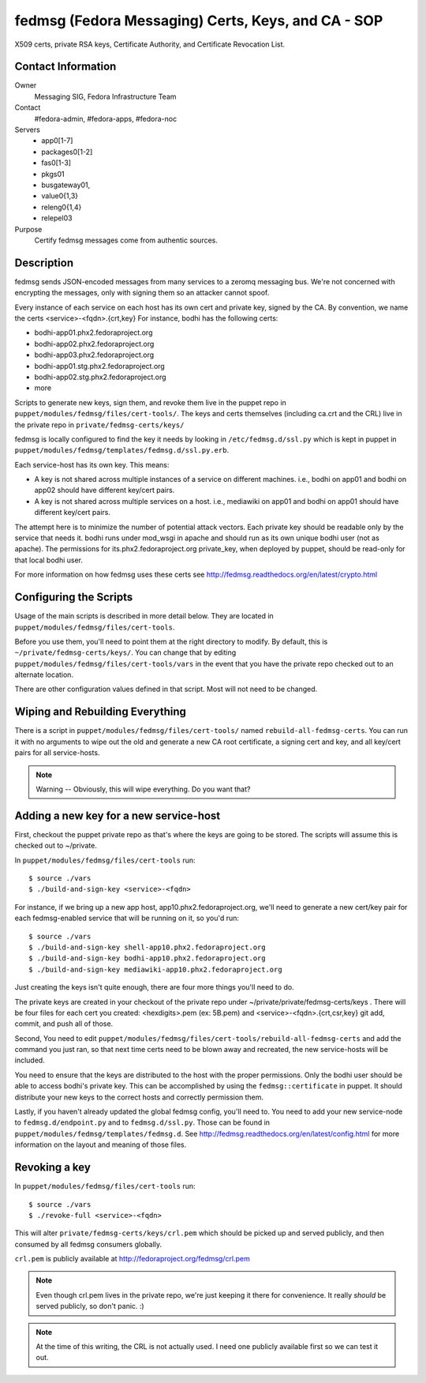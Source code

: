.. title: fedmsg Certificates SOP
.. slug: infra-fedmsg-certs
.. date: 2013-04-08
.. taxonomy: Contributors/Infrastructure

===================================================
fedmsg (Fedora Messaging) Certs, Keys, and CA - SOP
===================================================

X509 certs, private RSA keys, Certificate Authority, and Certificate
Revocation List.

Contact Information
-------------------

Owner
  Messaging SIG, Fedora Infrastructure Team
Contact
  #fedora-admin, #fedora-apps, #fedora-noc
Servers
  - app0[1-7]
  - packages0[1-2]
  - fas0[1-3]
  - pkgs01 
  - busgateway01,
  - value0{1,3}
  - releng0{1,4}
  - relepel03
Purpose
	      Certify fedmsg messages come from authentic sources.

Description
-----------

fedmsg sends JSON-encoded messages from many services to a zeromq messaging
bus.  We're not concerned with encrypting the messages, only with signing them
so an attacker cannot spoof.

Every instance of each service on each host has its own cert and private key,
signed by the CA.  By convention, we name the certs <service>-<fqdn>.{crt,key}
For instance, bodhi has the following certs:

- bodhi-app01.phx2.fedoraproject.org
- bodhi-app02.phx2.fedoraproject.org
- bodhi-app03.phx2.fedoraproject.org
- bodhi-app01.stg.phx2.fedoraproject.org
- bodhi-app02.stg.phx2.fedoraproject.org
- more

Scripts to generate new keys, sign them, and revoke them live in the puppet
repo in ``puppet/modules/fedmsg/files/cert-tools/``.  The keys and certs
themselves (including ca.crt and the CRL) live in the private repo in
``private/fedmsg-certs/keys/``

fedmsg is locally configured to find the key it needs by looking in
``/etc/fedmsg.d/ssl.py`` which is kept in puppet in
``puppet/modules/fedmsg/templates/fedmsg.d/ssl.py.erb``.

Each service-host has its own key.  This means:

- A key is not shared across multiple instances of a service on
  different machines.  i.e., bodhi on app01 and bodhi on app02 should have
  different key/cert pairs.
 
- A key is not shared across multiple services on a host.  i.e., mediawiki
  on app01 and bodhi on app01 should have different key/cert pairs.

The attempt here is to minimize the number of potential attack vectors.
Each private key should be readable only by the service that needs it.
bodhi runs under mod_wsgi in apache and should run as its own unique bodhi
user (not as apache).  The permissions for its.phx2.fedoraproject.org
private_key, when deployed by puppet, should be read-only for that local
bodhi user.

For more information on how fedmsg uses these certs see
http://fedmsg.readthedocs.org/en/latest/crypto.html


Configuring the Scripts
-----------------------

Usage of the main scripts is described in more detail below.  They are
located in ``puppet/modules/fedmsg/files/cert-tools``.

Before you use them, you'll need to point them at the right directory to
modify.  By default, this is ``~/private/fedmsg-certs/keys/``.  You
can change that by editing ``puppet/modules/fedmsg/files/cert-tools/vars`` in
the event that you have the private repo checked out to an alternate location.

There are other configuration values defined in that script.  Most will not
need to be changed.

Wiping and Rebuilding Everything
--------------------------------

There is a script in ``puppet/modules/fedmsg/files/cert-tools/`` named
``rebuild-all-fedmsg-certs``.  You can run it with no arguments to wipe out
the old and generate a new CA root certificate, a signing cert and key, and
all key/cert pairs for all service-hosts.

.. note:: Warning -- Obviously, this will wipe everything.  Do you want that?

Adding a new key for a new service-host
---------------------------------------

First, checkout the puppet private repo as that's where the keys are going
to be stored.  The scripts will assume this is checked out to ~/private.

In ``puppet/modules/fedmsg/files/cert-tools`` run::

  $ source ./vars
  $ ./build-and-sign-key <service>-<fqdn>

For instance, if we bring up a new app host, app10.phx2.fedoraproject.org,
we'll need to generate a new cert/key pair for each fedmsg-enabled service
that will be running on it, so you'd run::

  $ source ./vars
  $ ./build-and-sign-key shell-app10.phx2.fedoraproject.org
  $ ./build-and-sign-key bodhi-app10.phx2.fedoraproject.org
  $ ./build-and-sign-key mediawiki-app10.phx2.fedoraproject.org

Just creating the keys isn't quite enough, there are four more things you'll
need to do.

The private keys are created in your checkout of the private repo under
~/private/private/fedmsg-certs/keys . There will be four files for each cert
you created: <hexdigits>.pem (ex: 5B.pem) and <service>-<fqdn>.{crt,csr,key}
git add, commit, and push all of those.

Second, You need to edit
``puppet/modules/fedmsg/files/cert-tools/rebuild-all-fedmsg-certs``
and add the command you just ran, so that next time certs need to be blown
away and recreated, the new service-hosts will be included.

You need to ensure that the keys are distributed to the host with the proper
permissions.  Only the bodhi user should be able to access bodhi's private
key.  This can be accomplished by using the ``fedmsg::certificate`` in
puppet.  It should distribute your new keys to the correct hosts and
correctly permission them.

Lastly, if you haven't already updated the global fedmsg config, you'll need
to.  You need to add your new service-node to ``fedmsg.d/endpoint.py`` and
to ``fedmsg.d/ssl.py``.  Those can be found in
``puppet/modules/fedmsg/templates/fedmsg.d``.  See
http://fedmsg.readthedocs.org/en/latest/config.html for more information on
the layout and meaning of those files.

Revoking a key
--------------

In ``puppet/modules/fedmsg/files/cert-tools`` run::

  $ source ./vars
  $ ./revoke-full <service>-<fqdn>

This will alter ``private/fedmsg-certs/keys/crl.pem`` which should be
picked up and served publicly, and then consumed by all fedmsg consumers
globally.

``crl.pem`` is publicly available at http://fedoraproject.org/fedmsg/crl.pem

.. note:: Even though crl.pem lives in the private repo, we're just keeping
          it there for convenience.  It really *should* be served publicly,
          so don't panic.  :)

.. note:: At the time of this writing, the CRL is not actually used.  I need
          one publicly available first so we can test it out.
